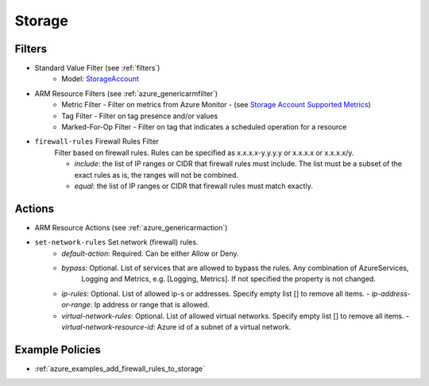 .. _azure_storage:

Storage
=======

Filters
-------
- Standard Value Filter (see :ref:`filters`)
      - Model: `StorageAccount <https://docs.microsoft.com/en-us/python/api/azure.mgmt.storage.v2018_02_01.models.storageaccount?view=azure-python>`_
- ARM Resource Filters (see :ref:`azure_genericarmfilter`)
    - Metric Filter - Filter on metrics from Azure Monitor - (see `Storage Account Supported Metrics <https://docs.microsoft.com/en-us/azure/monitoring-and-diagnostics/monitoring-supported-metrics#microsoftstoragestorageaccounts/>`_)
    - Tag Filter - Filter on tag presence and/or values
    - Marked-For-Op Filter - Filter on tag that indicates a scheduled operation for a resource

- ``firewall-rules`` Firewall Rules Filter
    Filter based on firewall rules. Rules can be specified as x.x.x.x-y.y.y.y or x.x.x.x or x.x.x.x/y.

    - `include`: the list of IP ranges or CIDR that firewall rules must include. The list must be a subset of the exact rules as is, the ranges will not be combined.
    - `equal`: the list of IP ranges or CIDR that firewall rules must match exactly.

  .. c7n-schema:: azure.storage.filters.firewall-rules

Actions
-------
- ARM Resource Actions (see :ref:`azure_genericarmaction`)

- ``set-network-rules`` Set network (firewall) rules.
    - `default-action`: Required. Can be either Allow or Deny. 
    - `bypass`: Optional. List of services that are allowed to bypass the rules. Any combination of AzureServices, 
       Logging and Metrics, e.g. [Logging, Metrics]. If not specified the property is not changed.
    - `ip-rules`: Optional. List of allowed ip-s or addresses. Specify empty list [] to remove all items.
      - `ip-address-or-range`: Ip address or range that is allowed.
    - `virtual-network-rules`: Optional. List of allowed virtual networks. Specify empty list [] to remove all items.
      - `virtual-network-resource-id`: Azure id of a subnet of a virtual network.

  .. c7n-schema:: azure.storage.actions.set-network-rules


Example Policies
----------------
- :ref:`azure_examples_add_firewall_rules_to_storage`

